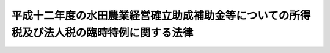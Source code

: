.. _H13HO001:

==========================================================================================
平成十二年度の水田農業経営確立助成補助金等についての所得税及び法人税の臨時特例に関する法律
==========================================================================================

.. raw:: html
    
    
    <b>平成十二年度の水田農業経営確立助成補助金等についての所得税及び法人税の臨時特例に関する法律<br>
    （平成十三年二月二十日法律第一号）</b><br><br>
    <p>
    </p><div class="arttitle"><a name="1000000000000000000000000000000000000000000000000100000000000000000000000000000">（所得税の特例）</a>
    </div><div class="item"><b>第一条</b>
    <a name="1000000000000000000000000000000000000000000000000100000000001000000000000000000"></a>
    　個人が、政府又は全国の区域を地区とする農業協同組合連合会から平成十二年度の水田農業経営確立助成補助金の交付を受けた場合及び全国の区域を地区とする農業協同組合連合会から平成十二年度のとも補償に係る事業（農業者の拠出金及び政府から交付を受けたとも補償事業費補助金から成る資金から米穀の生産調整の実施の態様に応じて補償金を交付する事業をいう。以下同じ。）に基づく補償金の交付を受けた場合には、当該個人の平成十二年分の所得税については、その交付を受けた水田農業経営確立助成補助金の金額及びその交付を受けた補償金の金額のうち当該個人に係るとも補償事業費補助金の金額に相当する金額として財務省令で定める金額の合計額（以下この条において「補助金等の金額」という。）は、<a href="/cgi-bin/idxrefer.cgi?H_FILE=%8f%ba%8e%6c%81%5a%96%40%8e%4f%8e%4f&amp;REF_NAME=%8f%8a%93%be%90%c5%96%40&amp;ANCHOR_F=&amp;ANCHOR_T=" target="inyo">所得税法</a>
    （昭和四十年法律第三十三号）<a href="/cgi-bin/idxrefer.cgi?H_FILE=%8f%ba%8e%6c%81%5a%96%40%8e%4f%8e%4f&amp;REF_NAME=%91%e6%8e%4f%8f%5c%8e%6c%8f%f0%91%e6%88%ea%8d%80&amp;ANCHOR_F=1000000000000000000000000000000000000000000000003400000000001000000000000000000&amp;ANCHOR_T=1000000000000000000000000000000000000000000000003400000000001000000000000000000#1000000000000000000000000000000000000000000000003400000000001000000000000000000" target="inyo">第三十四条第一項</a>
    に規定する一時所得に係る収入金額とみなし、かつ、その交付の基因となった農地に係る損失又は費用として財務省令で定めるものの額は、その交付を受けた補助金等の金額を超える部分の金額を除き、当該一時所得に係る<a href="/cgi-bin/idxrefer.cgi?H_FILE=%8f%ba%8e%6c%81%5a%96%40%8e%4f%8e%4f&amp;REF_NAME=%93%af%8f%f0%91%e6%93%f1%8d%80&amp;ANCHOR_F=1000000000000000000000000000000000000000000000003400000000002000000000000000000&amp;ANCHOR_T=1000000000000000000000000000000000000000000000003400000000002000000000000000000#1000000000000000000000000000000000000000000000003400000000002000000000000000000" target="inyo">同条第二項</a>
    の支出した金額とみなす。
    </div>
    
    <p>
    </p><div class="arttitle"><a name="1000000000000000000000000000000000000000000000000200000000000000000000000000000">（法人税の特例）</a>
    </div><div class="item"><b>第二条</b>
    <a name="1000000000000000000000000000000000000000000000000200000000001000000000000000000"></a>
    　<a href="/cgi-bin/idxrefer.cgi?H_FILE=%8f%ba%93%f1%8e%b5%96%40%93%f1%93%f1%8b%e3&amp;REF_NAME=%94%5f%92%6e%96%40&amp;ANCHOR_F=&amp;ANCHOR_T=" target="inyo">農地法</a>
    （昭和二十七年法律第二百二十九号）<a href="/cgi-bin/idxrefer.cgi?H_FILE=%8f%ba%93%f1%8e%b5%96%40%93%f1%93%f1%8b%e3&amp;REF_NAME=%91%e6%93%f1%8f%f0%91%e6%8e%b5%8d%80&amp;ANCHOR_F=1000000000000000000000000000000000000000000000000200000000007000000000000000000&amp;ANCHOR_T=1000000000000000000000000000000000000000000000000200000000007000000000000000000#1000000000000000000000000000000000000000000000000200000000007000000000000000000" target="inyo">第二条第七項</a>
    に規定する農業生産法人で、政府又は全国の区域を地区とする農業協同組合連合会から平成十二年度の水田農業経営確立助成補助金の交付を受けたもの及び全国の区域を地区とする農業協同組合連合会から平成十二年度のとも補償に係る事業に基づく補償金の交付を受けたものが、その交付を受けた日の属する事業年度においてその受けた水田農業経営確立助成補助金の金額及びその受けた補償金の金額のうち当該法人に係るとも補償事業費補助金の金額に相当する金額として財務省令で定める金額の合計額（次項において「補助金等の金額」という。）をもって固定資産の取得又は改良をした場合において、その固定資産につき、その取得又は改良に充てた金額の範囲内でその帳簿価額を損金経理により減額し、又は当該金額以下の金額を政令で定める方法により経理したときにおける<a href="/cgi-bin/idxrefer.cgi?H_FILE=%8f%ba%8e%6c%81%5a%96%40%8e%4f%8e%6c&amp;REF_NAME=%96%40%90%6c%90%c5%96%40&amp;ANCHOR_F=&amp;ANCHOR_T=" target="inyo">法人税法</a>
    （昭和四十年法律第三十四号）の規定の適用については、政令で定めるところにより、その減額し又は経理した金額に相当する金額は、当該事業年度の所得の金額の計算上、損金の額に算入する。
    </div>
    <div class="item"><b><a name="1000000000000000000000000000000000000000000000000200000000002000000000000000000">２</a>
    </b>
    　前項の規定は、同項の農業生産法人が、同項の水田農業経営確立助成補助金及びとも補償に係る事業に基づく補償金の交付を受けた日の属する事業年度の翌事業年度開始の日からその交付を受けた日以後二年を経過する日までの期間内に、その受けた補助金等の金額をもって固定資産の取得又は改良をした場合について準用する。この場合において必要な事項は、政令で定める。
    </div>
    
    
    <br><a name="5000000000000000000000000000000000000000000000000000000000000000000000000000000"></a>
    　　　<a name="5000000001000000000000000000000000000000000000000000000000000000000000000000000"><b>附　則</b></a>
    <br>
    <p>
    　この法律は、公布の日から施行する。
    
    
    <br><br>
    </p>
    